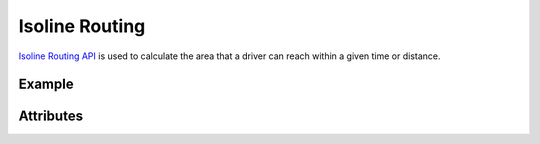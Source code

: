 Isoline Routing
===============
`Isoline Routing API <https://developer.here.com/documentation/routing/dev_guide/topics/request-isoline.html>`_ is used to calculate the area that a driver can reach within a given time or distance.

Example
-------

.. jupyter-execute::

    import os
    from datetime import datetime

    from here_location_services import LS
    from here_map_widget import Map, Marker, GeoJSON
    from here_location_services.config.isoline_routing_config import RANGE_TYPE, ISOLINE_ROUTING_TRANSPORT_MODE

    LS_API_KEY = os.environ.get("LS_API_KEY")  # Get API KEY from environment.
    ls = LS(api_key=LS_API_KEY)

    iso_response = ls.calculate_isoline(
        origin=[52.53086, 13.38469],
        range="1800",
        departure_time=datetime.now(),
        range_type=RANGE_TYPE.time,
        transport_mode=ISOLINE_ROUTING_TRANSPORT_MODE.car,
    )

    data = iso_response.to_geojson()
    geo_layer = GeoJSON(data=data)

    iso_marker = Marker(lat=52.53086, lng=13.38469)

    m = Map(api_key=LS_API_KEY, center=[52.53086, 13.38469], zoom=9)
    m.add_layer(geo_layer)
    m.add_object(iso_marker)
    m

Attributes
----------

============================================================   =======================================================================================    ===
Attribute                                                      Type                                                                                       Doc
============================================================   =======================================================================================    ===
range                                                          string                                                                                     A string representing a range of isoline, unit is defined by parameter ``range_type``.
range_type                                                     string                                                                                     A string representing a type of ``range``. Possible values are defined in :attr:`RANGE_TYPE <here_location_services.config.isoline_routing_config.RANGE_TYPE>` .
transport_mode                                                 string                                                                                     Represents transport mode to be used for the calculation of isolines. Values are defined in :attr:`ISOLINE_ROUTING_TRANSPORT_MODE <here_location_services.config.isoline_routing_config.ISOLINE_ROUTING_TRANSPORT_MODE>`.
origin                                                         list                                                                                       optional A list of ``latitude`` and ``longitude`` for centers of the isoline request. The Isoline(s) will cover the region which can be reached from this point within given range. Cannot be used in combination with ``destination`` parameter.
departure_time                                                 :func:`datetime.datetime`                                                                  optional departure time.
destination                                                    list                                                                                       optional A list of ``latitude`` and ``longitude`` for centers of the isoline request. The Isoline(s) will cover the region within the specified range that can reach this point. It cannot be used in combination with ``origin`` parameter.
arrival_time                                                   :func:`datetime.datetime`                                                                  optional arrival time.
routing_mode                                                   string                                                                                     optional routing mode is defined in  :attr:`ROUTING_MODE <here_location_services.config.isoline_routing_config.ROUTING_MODE>`
shape_max_points                                               int                                                                                        optional An integer to Limit the number of points in the resulting isoline geometry. If the isoline consists of multiple components, the sum of points from all components is considered. This parameter doesn't affect performance.
optimised_for                                                  string                                                                                     optional A string to specify how isoline calculation is optimized. Specify values from config: :attr:`OPTIMISED_FOR <here_location_services.config.isoline_routing_config.OPTIMISED_FOR>`
avoid_features                                                 list                                                                                       optional specify values from config: :attr:`ISOLINE_ROUTING_AVOID_FEATURES <here_location_services.config.isoline_routing_config.ISOLINE_ROUTING_AVOID_FEATURES>` to avoid features during isoline calculation.
truck                                                          object of :class:`Truck <here_location_services.config.base_config.Truck>`                optional used to define truck options when transport mode is truck.
origin_place_options                                           :class:`PlaceOptions <here_location_services.config.base_config.PlaceOptions>`             optional place options for ``origin``.
origin_waypoint_options                                        :class:`WayPointOptions <here_location_services.config.base_config.WayPointOptions>`       optional waypoint options for ``origin``.
destination_place_options                                      :class:`PlaceOptions <here_location_services.config.base_config.PlaceOptions>`             optional place options for ``destination``.
destination_waypoint_options                                   :class:`WayPointOptions <here_location_services.config.base_config.WayPointOptions>`       optional waypoint options for ``destination``.
============================================================   =======================================================================================    ===